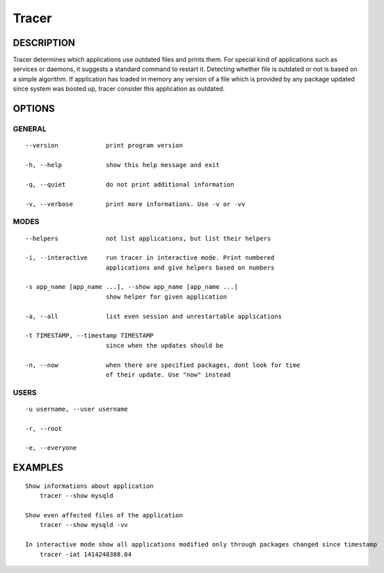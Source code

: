 Tracer
======

DESCRIPTION
-----------

Tracer determines which applications use outdated files and prints them. For special kind of applications such as services or daemons, it suggests a standard command to restart it. Detecting whether file is outdated or not is based on a simple algorithm. If application has loaded in memory any version of a file which is provided by any package updated since system was booted up, tracer consider this application as outdated.


OPTIONS
-------

GENERAL
~~~~~~~
::

    --version             print program version

    -h, --help            show this help message and exit

    -q, --quiet           do not print additional information

    -v, --verbose         print more informations. Use -v or -vv

MODES
~~~~~
::

    --helpers             not list applications, but list their helpers

    -i, --interactive     run tracer in interactive mode. Print numbered
                          applications and give helpers based on numbers

    -s app_name [app_name ...], --show app_name [app_name ...]
                          show helper for given application

    -a, --all             list even session and unrestartable applications

    -t TIMESTAMP, --timestamp TIMESTAMP
                          since when the updates should be

    -n, --now             when there are specified packages, dont look for time
                          of their update. Use "now" instead

USERS
~~~~~
::

    -u username, --user username

    -r, --root

    -e, --everyone


EXAMPLES
--------

::

    Show informations about application
        tracer --show mysqld

    Show even affected files of the application
        tracer --show mysqld -vv

    In interactive mode show all applications modified only through packages changed since timestamp
        tracer -iat 1414248388.04
